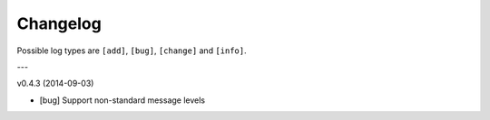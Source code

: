 Changelog
=========

Possible log types are ``[add]``, ``[bug]``, ``[change]`` and ``[info]``.


---

v0.4.3 (2014-09-03)

- [bug] Support non-standard message levels
